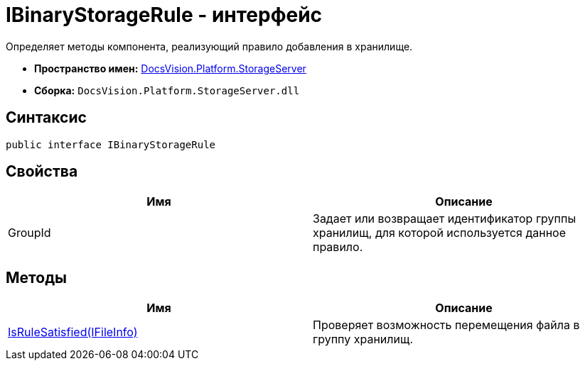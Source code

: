 = IBinaryStorageRule - интерфейс

Определяет методы компонента, реализующий правило добавления в хранилище.

* *Пространство имен:* xref:api/DocsVision/Platform/StorageServer/StorageServer_NS.adoc[DocsVision.Platform.StorageServer]
* *Сборка:* `DocsVision.Platform.StorageServer.dll`

== Синтаксис

[source,csharp]
----
public interface IBinaryStorageRule
----

== Свойства

[cols=",",options="header"]
|===
|Имя |Описание
|GroupId |Задает или возвращает идентификатор группы хранилищ, для которой используется данное правило.
|===

== Методы

[cols=",",options="header"]
|===
|Имя |Описание
|xref:api/DocsVision/Platform/StorageServer/IBinaryStorageRule.IsRuleSatisfied_MT.adoc[IsRuleSatisfied(IFileInfo)] |Проверяет возможность перемещения файла в группу хранилищ.
|===
